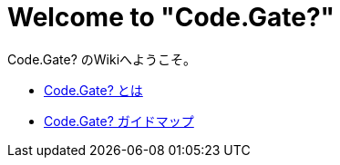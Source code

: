 = Welcome to "Code.Gate?"

====
Code.Gate? のWikiへようこそ。
====

* xref:about.adoc[Code.Gate? とは]
* xref:guide.adoc[Code.Gate? ガイドマップ]

